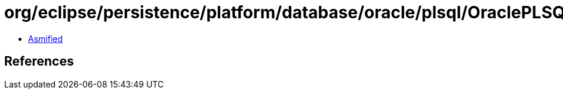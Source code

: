 = org/eclipse/persistence/platform/database/oracle/plsql/OraclePLSQLTypes$1.class

 - link:OraclePLSQLTypes$1-asmified.java[Asmified]

== References

